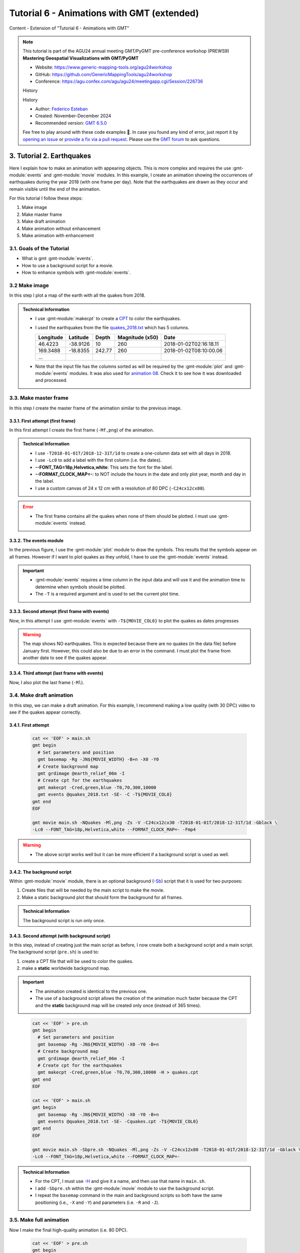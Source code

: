 **Tutorial 6** - Animations with GMT (extended)
-----------------------------------------------

Content
- Extension of "Tutorial 6 - Animations with GMT"

.. note::
  This tutorial is part of the AGU24 annual meeting GMT/PyGMT pre-conference workshop (PREWS9) **Mastering Geospatial Visualizations with GMT/PyGMT**

  * Website: https://www.generic-mapping-tools.org/agu24workshop
  * GitHub: https://github.com/GenericMappingTools/agu24workshop
  * Conference: https://agu.confex.com/agu/agu24/meetingapp.cgi/Session/226736

  History

  History

  * Author: `Federico Esteban <https://orcid.org/0000-0002-0641-7371>`_
  * Created: November-December 2024
  * Recommended version: `GMT 6.5.0 <https://docs.generic-mapping-tools.org/6.5>`_

  Fee free to play around with these code examples 🚀. In case you found any kind of error, just report it by `opening an issue <https://github.com/GenericMappingTools/agu24workshop/issues>`_ or `provide a fix via a pull request <https://github.com/GenericMappingTools/agu24workshop/pulls>`_. Please use the `GMT forum <https://forum.generic-mapping-tools.org/>`_ to ask questions.

3. Tutorial 2. Earthquakes
~~~~~~~~~~~~~~~~~~~~~~~~~~

Here I explain how to make an animation with appearing objects.
This is more complex and requires the use :gmt-module:`events` and :gmt-module:`movie` modules.
In this example, I create an animation showing the occurrences of earthquakes during the year 2018 (with one frame per day).
Note that the earthquakes are drawn as they occur and remain visible until the end of the animation.

.. ..  youtube:: rmPhIVzhIgY
..  youtube:: dbOjYqWzGi0
    :align: center
    :height: 400px
    :aspect: 2:1


.. |

For this tutorial I follow these steps:

#. Make image
#. Make master frame
#. Make draft animation
#. Make animation without enhancement
#. Make animation with enhancement


3.1. Goals of the Tutorial
==========================

- What is gmt :gmt-module:`events`.
- How to use a background script for a movie.
- How to enhance symbols with :gmt-module:`events`.


3.2 Make image
==============

In this step I plot a map of the earth with all the quakes from 2018.

     .. gmtplot::
        :height: 400 px

        gmt begin Earth png
            # Set parameters and position
            gmt basemap -Rg -JN14c -B+n
            # Plot relief grid
            gmt grdimage @earth_relief_06m -I
            # Create cpt for the earthquakes
            gmt makecpt -Cred,green,blue -T0,70,300,10000
            # Plot quakes
            gmt plot @quakes_2018.txt -SE- -C
        gmt end

.. admonition:: Technical Information

    - I use :gmt-module:`makecpt` to create a `CPT <https://docs.generic-mapping-tools.org/6.5/reference/cpts.html#of-colors-and-color-legends>`_ to color the earthquakes.
    - I used the earthquakes from the file `quakes_2018.txt <https://github.com/GenericMappingTools/gmtserver-admin/blob/master/cache/quakes_2018.txt>`_ which has 5 columns.

      ============== ========== ======== ================ ========================
       Longitude      Latitude   Depth    Magnitude (x50)          Date
      ============== ========== ======== ================ ========================
       46.4223        -38.9126     10        260           2018-01-02T02:16:18.11
       169.3488       -18.8355   242.77      260           2018-01-02T08:10:00.06
       ...
      ============== ========== ======== ================ ========================

    - Note that the input file has the columns sorted as will be required by the :gmt-module:`plot` and :gmt-module:`events` modules. It was also used for `animation 08 <https://docs.generic-mapping-tools.org/6.5//animations/anim08.html>`_.
      Check it to see how it was downloaded and processed.


3.3. Make master frame
======================

In this step I create the master frame of the animation similar to the previous image.


3.3.1. First attempt (first frame)
^^^^^^^^^^^^^^^^^^^^^^^^^^^^^^^^^^

In this first attempt I create the first frame (``-Mf,png``) of the animation.


     .. gmtplot::
        :height: 400 px

        cat << 'EOF' > main.sh
        gmt begin
          # Set parameters and position
          gmt basemap -Rg -JN${MOVIE_WIDTH} -B+n -X0 -Y0
          # Create background map
          gmt grdimage @earth_relief_06m -I
          # Create cpt for the earthquakes
          gmt makecpt -Cred,green,blue -T0,70,300,10000
          gmt plot @quakes_2018.txt -SE- -C
        gmt end
        EOF

        gmt movie main.sh -NQuakes -Mf,png -Zs -V -C24cx12cx80 -T2018-01-01T/2018-12-31T/1d -Gblack \
        -Lc0 --FONT_TAG=18p,Helvetica,white --FORMAT_CLOCK_MAP=-


.. admonition:: Technical Information

  - I use ``-T2018-01-01T/2018-12-31T/1d`` to create a one-column data set with all days in 2018.
  - I use ``-Lc0`` to add a label with the first column (i.e. the dates).
  - **--FONT_TAG=18p,Helvetica,white**: This sets the font for the label.
  - **--FORMAT_CLOCK_MAP=-**: to NOT include the hours in the date and only plot year, month and day in the label.
  - I use a custom canvas of 24 x 12 cm with a resolution of 80 DPC (``-C24cx12cx80``).


.. Error::

  - The first frame contains all the quakes when none of them should be plotted. I must use :gmt-module:`events` instead.


3.3.2. The events module
^^^^^^^^^^^^^^^^^^^^^^^^

In the previous figure, I use the :gmt-module:`plot` module to draw the symbols. This results that the symbols appear on all frames.
However if I want to plot quakes as they unfold, I have to use the :gmt-module:`events` instead.


.. Important::

  - :gmt-module:`events` requires a time column in the input data and will use it and the animation time to determine when symbols should be plotted.
  - The ``-T`` is a required argument and is used to set the current plot time.


3.3.3. Second attempt (first frame with events)
^^^^^^^^^^^^^^^^^^^^^^^^^^^^^^^^^^^^^^^^^^^^^^^
Now, in this attempt I use :gmt-module:`events` with ``-T${MOVIE_COL0}`` to plot the quakes as dates progresses


     .. gmtplot::
        :height: 400 px

        cat << 'EOF' > main.sh
        gmt begin
          # Set parameters and position
          gmt basemap -Rg -JN${MOVIE_WIDTH} -B+n -X0 -Y0
          # Create background map
          gmt grdimage @earth_relief_06m -I
          # Create cpt for the earthquakes
          gmt makecpt -Cred,green,blue -T0,70,300,10000
          gmt events @quakes_2018.txt -SE- -C -T${MOVIE_COL0}
        gmt end
        EOF

        gmt movie main.sh -NQuakes -Mf,png -Zs -V -C24cx12cx80 -T2018-01-01T/2018-12-31T/1d -Gblack \
        -Lc0 --FONT_TAG=18p,Helvetica,white --FORMAT_CLOCK_MAP=-


.. Warning::
  The map shows NO earthquakes. This is expected because there are no quakes (in the data file) before January first.
  However, this could also be due to an error in the command.
  I must plot the frame from another date to see if the quakes appear.


3.3.4. Third attempt (last frame with events)
^^^^^^^^^^^^^^^^^^^^^^^^^^^^^^^^^^^^^^^^^^^^^

Now, I also plot the last frame (``-Ml``).

     .. gmtplot::
        :height: 400 px

        cat << 'EOF' > main.sh
        gmt begin
          # Set parameters and position
          gmt basemap -Rg -JN${MOVIE_WIDTH} -B+n -X0 -Y0
          # Create background map
          gmt grdimage @earth_relief_06m -I
          # Create cpt for the earthquakes
          gmt makecpt -Cred,green,blue -T0,70,300,10000
          gmt events @quakes_2018.txt -SE- -C -T${MOVIE_COL0}
        gmt end
        EOF

        gmt movie main.sh -NQuakes -Ml,png -Zs -V -C24cx12cx80 -T2018-01-01T/2018-12-31T/1d -Gblack \
        -Lc0 --FONT_TAG=18p,Helvetica,white --FORMAT_CLOCK_MAP=-



3.4. Make draft animation
=========================

In this step, we can make a draft animation. For this example, I recommend making a low quality (with 30 DPC) video to see if the quakes appear correctly.

3.4.1. First attempt
^^^^^^^^^^^^^^^^^^^^


    .. code-block:: bash

        cat << 'EOF' > main.sh
        gmt begin
          # Set parameters and position
          gmt basemap -Rg -JN${MOVIE_WIDTH} -B+n -X0 -Y0
          # Create background map
          gmt grdimage @earth_relief_06m -I
          # Create cpt for the earthquakes
          gmt makecpt -Cred,green,blue -T0,70,300,10000
          gmt events @quakes_2018.txt -SE- -C -T${MOVIE_COL0}
        gmt end
        EOF

        gmt movie main.sh -NQuakes -Ml,png -Zs -V -C24cx12cx30 -T2018-01-01T/2018-12-31T/1d -Gblack \
        -Lc0 --FONT_TAG=18p,Helvetica,white --FORMAT_CLOCK_MAP=- -Fmp4


..  youtube:: TH4moYCHRT8
    :align: center
    :height: 400px
    :aspect: 2:1


.. Warning::
  - The above script works well but it can be more efficient if a background script is used as well.


3.4.2. The background script
^^^^^^^^^^^^^^^^^^^^^^^^^^^^

Within :gmt-module:`movie` module, there is an optional background (`-Sb <https://docs.generic-mapping-tools.org/6.5/movie.html#sb>`_) script that it is used for two purposes:

#. Create files that will be needed by the main script to make the movie.
#. Make a static background plot that should form the background for all frames.

.. admonition:: Technical Information

  The background script is run only once.


3.4.3. Second attempt (with background script)
^^^^^^^^^^^^^^^^^^^^^^^^^^^^^^^^^^^^^^^^^^^^^^

In this step, instead of creating just the main script as before, I now create both a background script and a main script.
The background script (``pre.sh``) is used to:

#. create a CPT file that will be used to color the quakes.
#. make a **static** worldwide background map.

.. Important::

  - The animation created is identical to the previous one.
  - The use of a background script allows the creation of the animation much faster because the CPT and the **static** background map will be created only once (instead of 365 times).
..

    .. code-block:: bash

        cat << 'EOF' > pre.sh
        gmt begin
          # Set parameters and position
          gmt basemap -Rg -JN${MOVIE_WIDTH} -X0 -Y0 -B+n
          # Create background map
          gmt grdimage @earth_relief_06m -I
          # Create cpt for the earthquakes
          gmt makecpt -Cred,green,blue -T0,70,300,10000 -H > quakes.cpt
        gmt end
        EOF

        cat << 'EOF' > main.sh
        gmt begin
          gmt basemap -Rg -JN${MOVIE_WIDTH} -X0 -Y0 -B+n
          gmt events @quakes_2018.txt -SE- -Cquakes.cpt -T${MOVIE_COL0}
        gmt end
        EOF

        gmt movie main.sh -Sbpre.sh -NQuakes -Ml,png -Zs -V -C24cx12x80 -T2018-01-01T/2018-12-31T/1d -Gblack \
        -Lc0 --FONT_TAG=18p,Helvetica,white --FORMAT_CLOCK_MAP=-


.. admonition:: Technical Information

  - For the CPT, I must use `-H <https://docs.generic-mapping-tools.org/latest/makecpt.html#h>`_ and give it a name, and then use that name in ``main.sh``.
  - I add ``-Sbpre.sh`` within the :gmt-module:`movie` module to use the background script.
  - I repeat the ``basemap`` command in the main and background scripts so both have the same positioning (i.e., ``-X`` and ``-Y``) and parameters (i.e. ``-R`` and ``-J``).


3.5. Make full animation
=========================

Now I make the final high-quality animation (i.e. 80 DPC).


    .. code-block:: bash

        cat << 'EOF' > pre.sh
        gmt begin
          # Create background map
          gmt grdimage @earth_relief_06m -I -JN${MOVIE_WIDTH} -Rg -X0 -Y0
          # Create cpt for the earthquakes
          gmt makecpt -Cred,green,blue -T0,70,300,10000 -H > quakes.cpt
        gmt end
        EOF

        cat << 'EOF' > main.sh
        gmt begin
          gmt basemap -Rg -JN${MOVIE_WIDTH} -X0 -Y0 -B+n
          gmt events @quakes_2018.txt -SE- -Cquakes.cpt -T${MOVIE_COL0}
        gmt end
        EOF

        gmt movie main.sh -Sbpre.sh -NQuakes -Ml,png -Zs -V -C24cx12cx80 -T2018-01-01T/2018-12-31T/1d -Gblack -Fmp4 \
        -Lc0 --FONT_TAG=18p,Helvetica,white --FORMAT_CLOCK_MAP=-


..  youtube:: dbOjYqWzGi0
    :align: center
    :height: 400px
    :aspect: 2:1

|

3.6. Make full animation with enhancement
=========================================

In the previous animation, the earthquakes appear but it is hard to see when they do it.
With :gmt-module:`events` it is possible to draw attention to the arrival of a new event.

3.6.1. How to enhance symbols with events
^^^^^^^^^^^^^^^^^^^^^^^^^^^^^^^^^^^^^^^^^

The idea is to change the default behavior of the symbols to enhance their appearance as shown in the following video:

..  youtube:: 77a2XrfWsHM
    :align: center
    :height: 400px
    :aspect: 16:9


|

This can be done by using `-M <https://docs.generic-mapping-tools.org/6.5/events.html#m>`_ and `-E <https://docs.generic-mapping-tools.org/6.5/events.html#e>`_ arguments.
The -M arguments allows to temporarily change attributes of the symbol like:

- -Ms: Provide a factor to modify the size.
- -Mc: Provide a value to brighten (up to 1) or darken (up to -1) the `color intensity <https://docs.generic-mapping-tools.org/6.5/reference/colorspace.html#artificial-illumination>`_.
- -Mt: Transparency. Set a value between 100 (invisible) to 0 (opaque).

The duration of the temporary changes is controlled via the `-E <https://docs.generic-mapping-tools.org/6.5/events.html#e>`_ argument.

- -Er: rise phase. It takes place before the start of the event.
- -Ep: plateau phase. It takes place after the start of the event.
- -Ed: decay phase. It develops after the plateau phase. If the plateau phase does not occur, then it takes place after the start of the event.


.. Note::

   - For finite symbols there are also *normal* and *fade* phases.
   - It is also possible to change the data value with ``-Mv``.


3.6.2. Make full animation
^^^^^^^^^^^^^^^^^^^^^^^^^^

In this step I announce each quake by magnifying size and whitening the color for a little bit (during the rise phase).
Later the symbols return to their original properties during the decay phase.
The plateau phase is not used.


    .. code-block:: bash

        cat << 'EOF' > pre.sh
        gmt begin
          # Create background map
          gmt grdimage @earth_relief_06m -I -JN${MOVIE_WIDTH} -Rg -X0 -Y0
          # Create cpt for the earthquakes
          gmt makecpt -Cred,green,blue -T0,70,300,10000 -H > quakes.cpt
        gmt end
        EOF

        cat << 'EOF' > main.sh
        gmt begin
          gmt basemap -Rg -JN${MOVIE_WIDTH} -X0 -Y0 -B+n
          gmt events @quakes_2018.txt -SE- -Cquakes.cpt -T${MOVIE_COL0} -Es+r2+d6 -Ms5+c1 -Mi1+c0 -Mt+c0 --TIME_UNIT=d
        gmt end
        EOF

        gmt movie main.sh -Sbpre.sh -NQuakes -Ml,png -Zs -V -C24cx12cx80 -T2018-01-01T/2018-12-31T/1d -Gblack -Fmp4 \
        -Lc0 --FONT_TAG=18p,Helvetica,white --FORMAT_CLOCK_MAP=-


..  youtube:: rmPhIVzhIgY
    :align: center
    :height: 400px
    :aspect: 2:1


.. admonition:: Technical Information

  - \--TIME_UNIT=d: This sets that the values of -E are in days (d).
  - -Es+r2+d6: This sets the duration of the rise phase and the decay phase.
  - -Ms5+c1: modify the size. The size will increase 5 times during the rise phase and then reduce to the original size in the coda phase.
  - -Mt+c0: modify the transparency. The transparency will remain to 0 at the coda phase. This allows it to be seen after its occurrence.
  - -Mi1+c0: modify the intensity of the color. It gets lighter during the rise phase and then returns to its original color in the coda phase.


4. See also
~~~~~~~~~~~

- The paper about animations which include explanation and examples (`Wessel et al. 2024 <https://doi.org/10.1029/2024GC011545>`_).

- Check the :gmt-module:`movie` and :gmt-module:`events` modules documentation for full technical information.

- See the `GMT animation gallery <https://docs.generic-mapping-tools.org/6.5/animations.html>`_ for more examples.


5. References
~~~~~~~~~~~~~

- Wessel, P., Luis, J. F., Uieda, L., Scharroo, R., Wobbe, F., Smith, W. H. F., & Tian, D. (2019). The Generic Mapping Tools Version 6. Geochemistry, Geophysics, Geosystems, 20(11), 5556–5564. https://doi.org/10.1029/2019GC008515
- Wessel, P., Esteban, F., & Delaviel-Anger, G. (2024). The Generic Mapping Tools and animations for the masses. Geochemistry, Geophysics, Geosystems, 25, e2024GC011545. https://doi.org/10.1029/2024GC011545.
